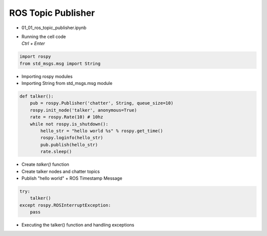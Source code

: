 ===================
ROS Topic Publisher
===================


-   01_01_ros_topic_publisher.ipynb
-   | Running the cell code
    | `Ctrl + Enter`

.. thumbnail:: /_images/content_control/comm1.webp

.. code-block:: python

    import rospy
    from std_msgs.msg import String
    
-   Importing rospy modules
-   Importing String from std_msgs.msg module

.. code-block:: python

    def talker():
        pub = rospy.Publisher('chatter', String, queue_size=10)
        rospy.init_node('talker', anonymous=True)
        rate = rospy.Rate(10) # 10hz
        while not rospy.is_shutdown():
            hello_str = "hello world %s" % rospy.get_time()
            rospy.loginfo(hello_str)
            pub.publish(hello_str)
            rate.sleep()

-   Create `talker()` function
-   Create talker nodes and chatter topics 
-   Publish "hello world" + ROS Timestamp Message

.. code-block:: python

    try:
        talker()
    except rospy.ROSInterruptException:
        pass

-   Executing the talker() function and handling exceptions